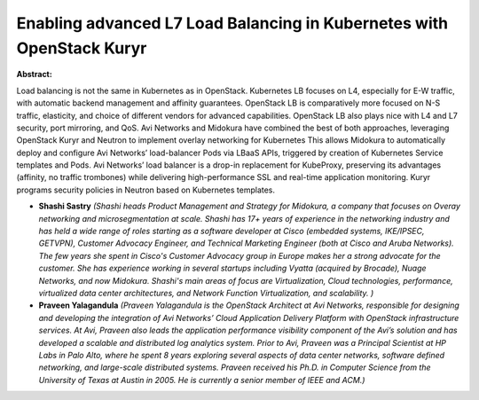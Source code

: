 Enabling advanced L7 Load Balancing in Kubernetes with OpenStack Kuryr
~~~~~~~~~~~~~~~~~~~~~~~~~~~~~~~~~~~~~~~~~~~~~~~~~~~~~~~~~~~~~~~~~~~~~~

**Abstract:**

Load balancing is not the same in Kubernetes as in OpenStack. Kubernetes LB focuses on L4, especially for E-W traffic, with automatic backend management and affinity guarantees. OpenStack LB is comparatively more focused on N-S traffic, elasticity, and choice of different vendors for advanced capabilities. OpenStack LB also plays nice with L4 and L7 security, port mirroring, and QoS. Avi Networks and Midokura have combined the best of both approaches, leveraging OpenStack Kuryr and Neutron to implement overlay networking for Kubernetes This allows Midokura to automatically deploy and configure Avi Networks’ load-balancer Pods via LBaaS APIs, triggered by creation of Kubernetes Service templates and Pods. Avi Networks’ load balancer is a drop-in replacement for KubeProxy, preserving its advantages (affinity, no traffic trombones) while delivering high-performance SSL and real-time application monitoring. Kuryr programs security policies in Neutron based on Kubernetes templates.


* **Shashi Sastry** *(Shashi heads Product Management and Strategy for Midokura, a company that focuses on Overay networking and microsegmentation at scale. Shashi has 17+ years of experience in the networking industry and has held a wide range of roles starting as a software developer at Cisco (embedded systems, IKE/IPSEC, GETVPN), Customer Advocacy Engineer, and Technical Marketing Engineer (both at Cisco and Aruba Networks). The few years she spent in Cisco's Customer Advocacy group in Europe makes her a strong advocate for the customer. She has experience working in several startups including Vyatta (acquired by Brocade), Nuage Networks, and now Midokura. Shashi's main areas of focus are Virtualization, Cloud technologies, performance, virtualized data center architectures, and Network Function Virtualization, and scalability. )*

* **Praveen Yalagandula** *(Praveen Yalagandula is the OpenStack Architect at Avi Networks, responsible for designing and developing the integration of Avi Networks’ Cloud Application Delivery Platform with OpenStack infrastructure services. At Avi, Praveen also leads the application performance visibility component of the Avi’s solution and has developed a scalable and distributed log analytics system. Prior to Avi, Praveen was a Principal Scientist at HP Labs in Palo Alto, where he spent 8 years exploring several aspects of data center networks, software defined networking, and large-scale distributed systems. Praveen received his Ph.D. in Computer Science from the University of Texas at Austin in 2005. He is currently a senior member of IEEE and ACM.)*
